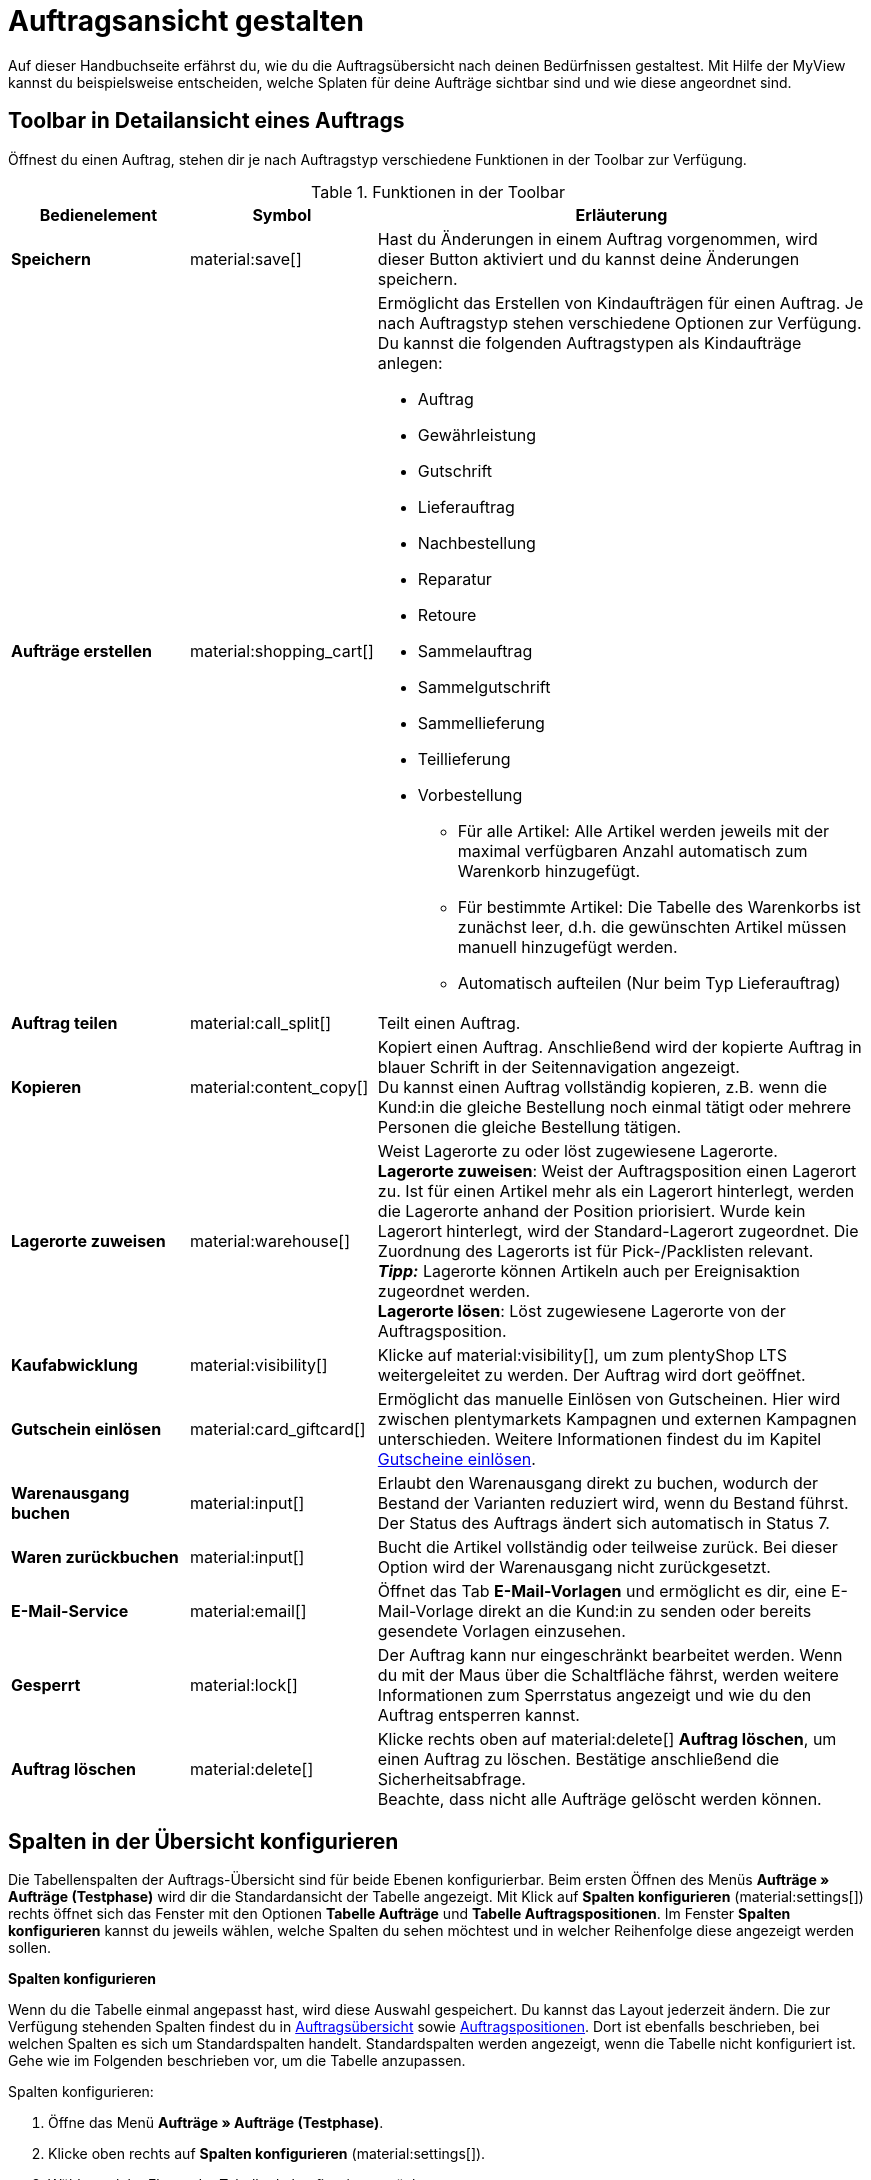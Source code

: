 = Auftragsansicht gestalten

:keywords: MyView, Auftragsansicht gestalten
:author: team-order-core

Auf dieser Handbuchseite erfährst du, wie du die Auftragsübersicht nach deinen Bedürfnissen gestaltest. Mit Hilfe der MyView kannst du beispielsweise entscheiden, welche Splaten für deine Aufträge sichtbar sind und wie diese angeordnet sind.

//siehe kapitel auftragsübersicht einrichten auf seite aufträge verwalten - inhalte hierhin überführen und anpassen

[#design-toolbar]
== Toolbar in Detailansicht eines Auftrags
//(Titel anpassen in "Toolbar gestalten"? - ab wann möglich?)
//siehe seite artikel - detailansicht: verzeichnis der datenfelder
//add screenshot of toolbar as soon as it is final

Öffnest du einen Auftrag, stehen dir je nach Auftragstyp verschiedene Funktionen in der Toolbar zur Verfügung.
//Entscheide hier selbst, welche Funktionen du direkt angezeigt bekommen möchtest und welche Funktionen im Kontextmenü (material:more_vert[]) verfügbar sein sollen. Klicke dazu auf *Spalten konfigurieren* und nimm die Einstellungen vor, um für dich wichtige Funktionen einzublenden und weniger relevante Funktionen über das Kontextmenü erreichbar zu machen.

[[table-toolbar-functions]]
.Funktionen in der Toolbar
[cols="2,1,6a"]
|===
|Bedienelement |Symbol |Erläuterung

| *Speichern*
| material:save[]
|Hast du Änderungen in einem Auftrag vorgenommen, wird dieser Button aktiviert und du kannst deine Änderungen speichern.

| *Aufträge erstellen*
| material:shopping_cart[]
|Ermöglicht das Erstellen von Kindaufträgen für einen Auftrag. Je nach Auftragstyp stehen verschiedene Optionen zur Verfügung. +
Du kannst die folgenden Auftragstypen als Kindaufträge anlegen:

* Auftrag
* Gewährleistung
* Gutschrift
* Lieferauftrag
* Nachbestellung
* Reparatur
* Retoure
* Sammelauftrag
* Sammelgutschrift
* Sammellieferung
* Teillieferung
* Vorbestellung

** Für alle Artikel: Alle Artikel werden jeweils mit der maximal verfügbaren Anzahl automatisch zum Warenkorb hinzugefügt.
** Für bestimmte Artikel: Die Tabelle des Warenkorbs ist zunächst leer, d.h. die gewünschten Artikel müssen manuell hinzugefügt werden.
** Automatisch aufteilen (Nur beim Typ Lieferauftrag)

| *Auftrag teilen*
| material:call_split[]
|Teilt einen Auftrag.
//weitere Schritte geteilter Auftrag?

| *Kopieren*
| material:content_copy[]
|Kopiert einen Auftrag. Anschließend wird der kopierte Auftrag in blauer Schrift in der Seitennavigation angezeigt. +
Du kannst einen Auftrag vollständig kopieren, z.B. wenn die Kund:in die gleiche Bestellung noch einmal tätigt oder mehrere Personen die gleiche Bestellung tätigen. +

| *Lagerorte zuweisen*
| material:warehouse[]
|Weist Lagerorte zu oder löst zugewiesene Lagerorte. +
*Lagerorte zuweisen*: Weist der Auftragsposition einen Lagerort zu. Ist für einen Artikel mehr als ein Lagerort hinterlegt, werden die Lagerorte anhand der Position priorisiert. Wurde kein Lagerort hinterlegt, wird der Standard-Lagerort zugeordnet.
Die Zuordnung des Lagerorts ist für Pick-/Packlisten relevant. +
*_Tipp:_* Lagerorte können Artikeln auch per Ereignisaktion zugeordnet werden. +
*Lagerorte lösen*: Löst zugewiesene Lagerorte von der Auftragsposition. +

| *Kaufabwicklung*
| material:visibility[]
|Klicke auf material:visibility[], um zum plentyShop LTS weitergeleitet zu werden. Der Auftrag wird dort geöffnet.

| *Gutschein einlösen*
| material:card_giftcard[]
|Ermöglicht das manuelle Einlösen von Gutscheinen. Hier wird zwischen plentymarkets Kampagnen und externen Kampagnen unterschieden. Weitere Informationen findest du im Kapitel xref:working-with-orders#redeem-coupon[Gutscheine einlösen].

| *Warenausgang buchen*
| material:input[]
|Erlaubt den Warenausgang direkt zu buchen, wodurch der Bestand der Varianten reduziert wird, wenn du Bestand führst. Der Status des Auftrags ändert sich automatisch in Status 7.

| *Waren zurückbuchen*
| material:input[]
|Bucht die Artikel vollständig oder teilweise zurück. Bei dieser Option wird der Warenausgang nicht zurückgesetzt.

| *E-Mail-Service*
| material:email[]
|Öffnet das Tab *E-Mail-Vorlagen* und ermöglicht es dir, eine E-Mail-Vorlage direkt an die Kund:in zu senden oder bereits gesendete Vorlagen einzusehen.

| *Gesperrt*
| material:lock[]
|Der Auftrag kann nur eingeschränkt bearbeitet werden. Wenn du mit der Maus über die Schaltfläche fährst, werden weitere Informationen zum Sperrstatus angezeigt und wie du den Auftrag entsperren kannst.

| *Auftrag löschen*
| material:delete[]
|Klicke rechts oben auf material:delete[] *Auftrag löschen*, um einen Auftrag zu löschen. Bestätige anschließend die Sicherheitsabfrage. +
Beachte, dass nicht alle Aufträge gelöscht werden können.
//wann kann ein Auftrag nicht gelöscht werden?
|===

[#configure-columns]
== Spalten in der Übersicht konfigurieren

Die Tabellenspalten der Auftrags-Übersicht sind für beide Ebenen konfigurierbar. Beim ersten Öffnen des Menüs *Aufträge » Aufträge (Testphase)* wird dir die Standardansicht der Tabelle angezeigt. Mit Klick auf *Spalten konfigurieren* (material:settings[]) rechts öffnet sich das Fenster mit den Optionen *Tabelle Aufträge* und *Tabelle Auftragspositionen*. Im Fenster *Spalten konfigurieren* kannst du jeweils wählen, welche Spalten du sehen möchtest und in welcher Reihenfolge diese angezeigt werden sollen.

[.collapseBox]
.*Spalten konfigurieren*
--
Wenn du die Tabelle einmal angepasst hast, wird diese Auswahl gespeichert. Du kannst das Layout jederzeit ändern. Die zur Verfügung stehenden Spalten findest du in <<table-order-overview>> sowie <<table-order-items>>. Dort ist ebenfalls beschrieben, bei welchen Spalten es sich um Standardspalten handelt. Standardspalten werden angezeigt, wenn die Tabelle nicht konfiguriert ist. Gehe wie im Folgenden beschrieben vor, um die Tabelle anzupassen.

[.instruction]
Spalten konfigurieren:

. Öffne das Menü *Aufträge » Aufträge (Testphase)*.
. Klicke oben rechts auf *Spalten konfigurieren* (material:settings[]).
. Wähle, welche Ebene der Tabelle du konfigurieren möchtest. +
→ Das Fenster *Spalten konfigurieren* wird geöffnet.
. Wähle die Spalten, die angezeigt werden sollen. Beachte dazu die Erläuterungen in <<table-order-overview>> und <<table-order-items>>.
. Verschiebe (material:sort[]) die Spalten so, dass sie in der gewünschten Reihenfolge angezeigt werden.
. Füge bei Bedarf Spalten hinzu oder wähle sie ab, wenn du sie nicht benötigst.
. Klicke auf *Bestätigen*. +
→ Die Einstellungen werden gespeichert.

[TIP]
.Reihenfolge via Drag-and-drop anpassen
====
Du kannst die Reihenfolge der Tabellenspalten per Drag-and-drop mit einem Klick auf material:drag_indicator[] beliebig verändern. Ziehe die Einträge an die gewünschte Stelle und speichere deine Änderungen anschließend.
====

=== Tabellenspalten für Aufträge konfigurieren

Folgende Spalten stehen für die *Auftragsübersicht* zur Verfügung:

[[table-order-overview]]
.Auftragsübersicht
[cols="1,3"]
|====
|Einstellung|Erläuterung

|*Ausklappen*
|Ermöglicht das Ausklappen eines Auftrags in der Auftragsübersicht.

|*Auswahl*
|Ermöglicht das Auswählen von Aufträgen, um Funktionen für alle gewählten Aufträge durchzuführen.

| *Sperrstatus*
|Zeigt an, ob der Auftrag gesperrt ist oder nicht. Ein Auftrag wird gesperrt, sobald eine Rechnung erzeugt wurde. Eine Gutschrift wird gesperrt, sobald ein Gutschriftsdokument erzeugt wurde. Du kannst den Auftrag oder die Gutschrift entsperren, wenn du einen Stornobeleg für das jeweilige Dokument erzeugst. +
* (material:lock_open[]) = Nicht gesperrt
* (material:lock[]) =  Gesperrt +
Diese Spalte ist eine Standardspalte.

| *Auftragstyp*
|Der Typ des Auftrags wird angezeigt. +
Diese Spalte ist eine Standardspalte.

| *Auftrags-ID*
|Die ID des Auftrags wird angezeigt.
Diese Spalte ist eine Standardspalte.

| *Kontakt*
|Der Name des Kontakts wird angezeigt. +
Diese Spalte ist eine Standardspalte.

| *Kontakt-ID*
|Die ID des Kontakts, d.h. der Käufer:in, wird angezeigt. +
Damit eine ID angezeigt wird, muss ein Kontaktdatensatz für diese Käufer:in angelegt sein. Handelt es sich um eine Gastbestellung, wird *Gast* angezeigt. Durch Klick auf die Kontakt-ID wird der Kontaktdatensatz geöffnet. +
Dies ist eine Standardspalte.

| *Mandant*
|Der Mandant, über den der Auftrag erstellt wurde, wird angezeigt. +
Diese Spalte ist eine Standardspalte.

| *Mandanten-ID*
|Die ID des Mandanten wird angezeigt. +
Diese Spalte ist eine Standardspalte.

| *Standort*
|Der Standort, zu dem der Mandant gehört, über den der Auftrag erstellt wurde, wird angezeigt. +
Diese Spalte ist eine Standardspalte.

| *Standort-ID*
|Die ID des Standortes, zu dem der Mandant gehört, über den der Auftrag erstellt wurde, wird angezeigt. +
Diese Spalte ist eine Standardspalte.

| *Artikelmenge*
| Zeigt die Artikelmenge aller Artikel im Auftrag an. +
Diese Spalte ist eine Standardspalte.

| *Auftragssumme (netto)*
|Die Nettogesamtsumme des Auftrags wird in der Auftragswährung angezeigt. +
Diese Spalte ist eine Standardspalte.

| *Auftragssumme (brutto)*
|Die Bruttogesamtsumme des Auftrags wird in der Auftragswährung angezeigt. +
Diese Spalte ist eine Standardspalte.

| *USt.*
|Der auf den Auftrag angewendete Umsatzsteuersatz wird angezeigt. +
Diese Spalte ist eine Standardspalte.

| *Status*
|Der Bearbeitungsstatus des Auftrags wird angezeigt. +
Diese Spalte ist eine Standardspalte.

| *Warenausgangsdatum*
|Das Datum, an dem die Waren ausgebucht wurden, wird angezeigt. +
Diese Spalte ist eine Standardspalte.

| *Auftragsdatum*
|Das Datum, an dem der Auftrag ins System kam, wird angezeigt. +
Diese Spalte ist eine Standardspalte.

| *Zahlungsart*
|Die für diesen Auftrag gewählte Zahlungsart wird angezeigt. +
Diese Spalte ist eine Standardspalte.

| *Rechnungsnummer*
|Wurde bereits eine Rechnung für den Auftrag erstellt, wird die Rechnungsnummer angezeigt. +
Diese Spalte ist eine Standardspalte.

| *Zahlungsstatus*
|Der Zahlungsstatus des Auftrags wird angezeigt. +
* Ausstehend = Der vollständige Betrag ist noch offen.
* Vorausbezahlt = Der Betrag oder ein Teilbetrag wurde bereits im Voraus bezahlt.
* Teilbezahlt = Der Betrag wurde teilweise bezahlt.
* Bezahlt = Der Betrag wurde vollständig bezahlt.
* Überbezahlt = Es wurde mehr als der ausstehende Betrag gezahlt. +
Diese Spalte ist eine Standardspalte.

| *Zahlungsdatum*
|Das Datum, an dem die Zahlung für diesen Auftrag eingegangen ist, wird angezeigt. +
Diese Spalte ist eine Standardspalte.

| *Währung*
|Die Währung des Auftrags wird angezeigt. +
Diese Spalte ist eine Standardspalte.

| *Lieferland*
|Das Land, in das dieser Auftrag versendet wird, wird angezeigt. Das angezeigte Lieferland wird der angegebenen Lieferadresse entnommen. +
Diese Spalte ist eine Standardspalte.

| *Lieferdatum*
|Das voraussichtliches Lieferdatum des Auftrags wird angezeigt. +
Diese Spalte ist eine Standardspalte.

| *Quelle*
|Zeigt an, wie der Auftrag erstellt wurde, z.B. manuell oder über Rest. +
Diese Spalte ist eine Standardspalte.

| *Eigner*
| Die Eigner:in des Auftrags wird angezeigt. +
Dies ist eine optionale Spalte.

| *Herkunfts-ID*
| Die ID der Herkunft, über die der Auftrag erstellt wurde, wird angezeigt. Die xref:auftraege:auftragsherkunft.adoc#[Auftragsherkunft] ist der Verkaufskanal, über den ein Auftrag generiert wird. +
Diese Spalte ist eine Standardspalte.

| *Herkunft*
| Die Herkunft des Auftrags wird angezeigt, d.h. *Mandant (Shop)* oder *Manuelle Eingabe*. +
Diese Spalte ist eine Standardspalte.

| *Lager*
|Das Hauptlager des Auftrags wird angezeigt.  +
Diese Spalte ist eine Standardspalte.

| *Lager-ID*
| Die ID des Hauptlagers wird angezeigt. +
Dies ist eine optionale Spalte.

| *Versandkosten*
|Die Versandkosten des Auftrags werden angezeigt. +
Diese Spalte ist eine Standardspalte.

| *Gewicht [kg]*
| Das Gesamtgewicht des Auftrags wird angezeigt. +
Dies ist eine optionale Spalte.

| *Referenz*
| Die ID des referenzierten Auftrags wird angezeigt. Durch Klick auf die ID öffnet sich der referenzierte Auftrag. +
Dies ist eine optionale Spalte.

| *Rechnungsadresse*
|Die Rechnungsadresse wird angezeigt.
Diese Spalte ist eine Standardspalte.

| *Lieferadresse*
|Die Lieferadresse wird angezeigt.
Diese Spalte ist eine Standardspalte.

//IN UI NICHT SICHTBAR
| *Auftragsherkunft*
|Die Auftragsherkunft, über die der Auftrag  erstellt wurde, wird angezeigt. Die xref:auftraege:auftragsherkunft.adoc#[Auftragsherkunft] ist der Verkaufskanal, über den ein Auftrag generiert wird. +
Diese Spalte ist eine Standardspalte.

| *Tags*
|Dem Auftrag zugeordnete Tags werden angezeigt. +
Dies ist eine optionale Spalte.

| *Versandprofil*
|Das Versandprofil wird angezeigt.
Diese Spalte ist eine Standardspalte.

| *Versanddienstleister*
|Der Versanddiensteister wird angezeigt.
Diese Spalte ist eine optionale Spalte.

|*Aktionen*
|Zeigt die weiteren Aktionen (icon) an, die für den jeweiligen Auftrag zur Verfügung stehen.
|====


=== Tabellenspalten für Auftragspositionen konfigurieren

Wenn du die zweite Ebene aufklappst (material:chevron_right[]), werden dir Informationen zu den *Auftragspositionen* angezeigt. Dafür stehen die in der folgenden Tabelle aufgelisteten Spalten zur Verfügung. Beachte, dass Auftragspositionen nicht bearbeitet werden können. +
*_Hinweis:_* Die Auftragspositionen sind nicht für alle Auftragstypen gleich.

[[table-order-items]]
.Auftragspositionen
[cols="1,3"]
|====
|Einstellung|Erläuterung

| *Ausklappen*
|Ermöglicht das Ausklappen weiterer Informationen zu Auftragspositionen und zeigt den *Namen*, den *Wert* sowie den *Aufpreis* an.

| *Menge*
|Die bestellte Menge der Auftragsposition wird angezeigt. +
Diese Spalte ist eine Standardspalte.

| *Artikel-ID*
|Die Artikel-ID der Auftragsposition wird angezeigt. Durch Klick auf die ID wird der Artikel geöffnet. +
Diese Spalte ist eine Standardspalte.

| *Variantennummer*
|Die Variantennummer der Auftragsposition wird angezeigt. +
Diese Spalte ist eine Standardspalte.

| *Variantenname*
|Der Variantenname der Auftragsposition wird angezeigt. +
Diese Spalte ist eine Standardspalte.

| *Varianten-ID*
|Die Varianten-ID der Auftragsposition wird angezeigt. Durch Klick auf die ID wird die Variante geöffnet. +
Diese Spalte ist eine Standardspalte.

| *Artikelname*
|Der Artikelname der Auftragsposition wird angezeigt. +
Dies ist eine optionale Spalte.

| *Attribute*
|Die Attribute der Auftragsposition werden angezeigt. +
Diese Spalte ist eine Standardspalte.

| *Nettopreis*
|Der Nettopreis der Auftragsposition wird angezeigt.  +
Diese Spalte ist eine Standardspalte.

| *Regulärer Nettopreis*
|Der reguläre Nettopreis der Auftragsposition wird angezeigt.  +
Diese Spalte ist eine optionale Spalte.

| *Bruttopreis*
|Der Bruttopreis der Auftragsposition wird angezeigt.  +
Diese Spalte ist eine Standardspalte.

| *Rabatt [%]*
|Der für die Auftragsposition gewährte Rabatt wird angezeigt. +
Diese Spalte ist eine Standardspalte.

| *Aufpreis gesamt*
|Die Summe der Aufpreise der Bestelleigenschaften der Auftragsposition wird angezeigt. +
Diese Spalte ist eine Standardspalte.

| *Gesamtbetrag (netto)*
|Die Nettogesamtsumme der Auftragsposition wird angezeigt. +
Diese Spalte ist eine Standardspalte.

| *Gesamtbetrag (brutto)*
|Die Bruttogesamtsumme der Auftragsposition wird angezeigt. +
Diese Spalte ist eine Standardspalte.

| *Lager*
|Das Lager der Auftragsposition wird angezeigt. +
Diese Spalte ist eine Standardspalte.

| *USt. [%]*
|Der Umsatzsteuersatz der Auftragsposition wird angezeigt. +
Diese Spalte ist eine Standardspalte.

| *Externe Artikel-ID*
|Die externe Artikel-ID wird angezeigt. +
Dies ist eine optionale Spalte.

| *Externe Auftragspositions-ID*
|Die vom Marktplatz übermittelte externe Auftragspositions-ID wird angezeigt. +
Dies ist eine optionale Spalte.

| *Eigenschafts-ID*
|Die Eigenschafts-ID wird angezeigt. +
Dies ist eine optionale Spalte.

| *Lagerorte*
|Die Lagerorte der Auftragsposition werden angezeigt. +
Diese Spalte ist eine ? Spalte.

| *Gewinnspanne (netto)*
|Die Netto-Gewinnspanne der Auftragsposition wird angezeigt. +
Diese Spalte ist eine ? Spalte.

| *Bemerkung*
|Das Feld Bemerkung wird angezeigt. +
*_Hinweis:_* Dieses Datenfeld gibt es für Retoure und Reparatur.

| *Artikelstatus*
|Das Lager der Auftragsposition wird angezeigt. +
Diese Spalte ist eine Standardspalte. +
*_Hinweis:_* Dieses Datenfeld gibt es für Retoure und Reparatur.

| *Nachbestellungs-ID*
|Die ID der Nachbestellung wird angezeigt. Klicke auf die ID, um die Nachbestellung zu öffnen.
|====

//evtl. in Konfig umschreiben
[#show-order-items]
=== Auftragspositionen ein- und ausblenden

In der Auftragsübersicht werden die Auftragspositionen standardmäßig nicht angezeigt. Möchtest du aber Eigenschaften zu Auftragspositionen, wie *Name* oder *Wert* sehen, klicke in der Zeile des Auftrags links auf das Pfeilsymbol (material:chevron_right[]). Zunächst werden dir die Informationen zum Auftrag, wie *Menge*, *Artikel-ID* oder *Variantennummer* angezeigt. Klicke auf dieser Ebene ein weiteres Mal links auf das Pfeilsymbol (material:chevron_right[]), um die Eigenschaften zu sehen.

*_Hinweis:_* Möchtest du die Eigenschaften der Auftragspositionen bearbeiten, öffne den gewünschten Auftrag und klicke im Bereich *Auftragspositionen* auf *Bearbeiten* (material:edit[]).


// weitere Themen zur MyView hier einfügen?
// Link zur nächsten Seite hier einfügen
